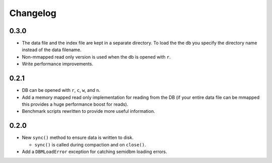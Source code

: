 =========
Changelog
=========

0.3.0
=====

* The data file and the index file are kept in a separate directory.  To load
  the the db you specify the directory name instead of the data filename.
* Non-mmapped read only version is used when the db is opened with ``r``.
* Write performance improvements.


0.2.1
=====

* DB can be opened with ``r``, ``c``, ``w``, and ``n``.
* Add a memory mapped read only implementation for reading
  from the DB (if your entire data file can be mmapped this
  provides a huge performance boost for reads).
* Benchmark scripts rewritten to provide more useful information.


0.2.0
=====

* New ``sync()`` method to ensure data is written to disk.

  * ``sync()`` is called during compaction and on ``close()``.

* Add a ``DBMLoadError`` exception for catching semidbm loading errors.



